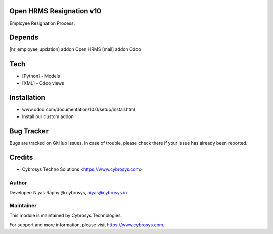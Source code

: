 Open HRMS Resignation v10
=========================

Employee Resignation Process.

Depends
=======
[hr_employee_updation] addon Open HRMS
[mail] addon Odoo

Tech
====
* [Python] - Models
* [XML] - Odoo views

Installation
============
- www.odoo.com/documentation/10.0/setup/install.html
- Install our custom addon


Bug Tracker
===========
Bugs are tracked on GitHub Issues. In case of trouble, please check there if your issue has already been reported.

Credits
=======
* Cybrosys Techno Solutions <https://www.cybrosys.com>

Author
------

Developer: Niyas Raphy @ cybrosys, niyas@cybrosys.in

Maintainer
----------

This module is maintained by Cybrosys Technologies.

For support and more information, please visit https://www.cybrosys.com.
